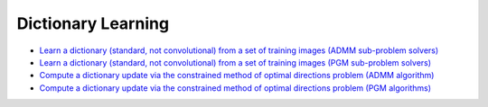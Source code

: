 Dictionary Learning
===================

.. toc-start

* `Learn a dictionary (standard, not convolutional) from a set of training images (ADMM sub-problem solvers) <bpdndl.py>`__
* `Learn a dictionary (standard, not convolutional) from a set of training images (PGM sub-problem solvers) <wbpdndl.py>`__
* `Compute a dictionary update via the constrained method of optimal directions problem (ADMM algorithm) <cmod.py>`__
* `Compute a dictionary update via the constrained method of optimal directions problem (PGM algorithms) <cmod_pgm.py>`__

.. toc-end
